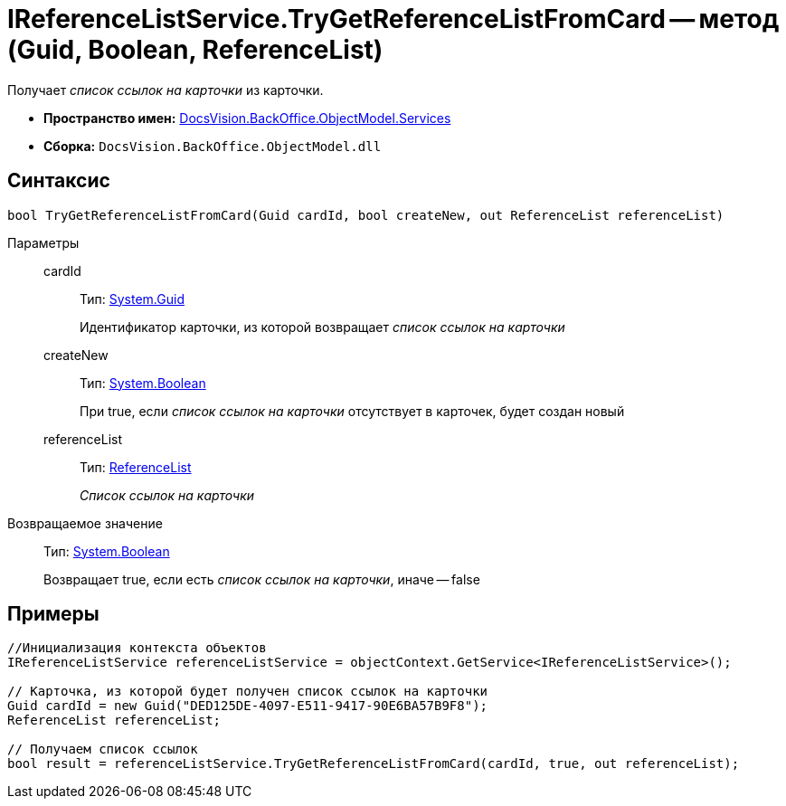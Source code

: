 = IReferenceListService.TryGetReferenceListFromCard -- метод (Guid, Boolean, ReferenceList)

Получает _список ссылок на карточки_ из карточки.

* *Пространство имен:* xref:api/DocsVision/BackOffice/ObjectModel/Services/Services_NS.adoc[DocsVision.BackOffice.ObjectModel.Services]
* *Сборка:* `DocsVision.BackOffice.ObjectModel.dll`

== Синтаксис

[source,csharp]
----
bool TryGetReferenceListFromCard(Guid cardId, bool createNew, out ReferenceList referenceList)
----

Параметры::
cardId:::
Тип: http://msdn.microsoft.com/ru-ru/library/system.guid.aspx[System.Guid]
+
Идентификатор карточки, из которой возвращает _список ссылок на карточки_
createNew:::
Тип: http://msdn.microsoft.com/ru-ru/library/system.boolean.aspx[System.Boolean]
+
При true, если _список ссылок на карточки_ отсутствует в карточек, будет создан новый
referenceList:::
Тип: xref:api/DocsVision/BackOffice/ObjectModel/ReferenceList_CL.adoc[ReferenceList]
+
_Список ссылок на карточки_

Возвращаемое значение::
Тип: http://msdn.microsoft.com/ru-ru/library/system.boolean.aspx[System.Boolean]
+
Возвращает true, если есть _список ссылок на карточки_, иначе -- false

== Примеры

[source,csharp]
----
//Инициализация контекста объектов
IReferenceListService referenceListService = objectContext.GetService<IReferenceListService>();

// Карточка, из которой будет получен список ссылок на карточки
Guid cardId = new Guid("DED125DE-4097-E511-9417-90E6BA57B9F8");
ReferenceList referenceList;

// Получаем список ссылок
bool result = referenceListService.TryGetReferenceListFromCard(cardId, true, out referenceList);
----
